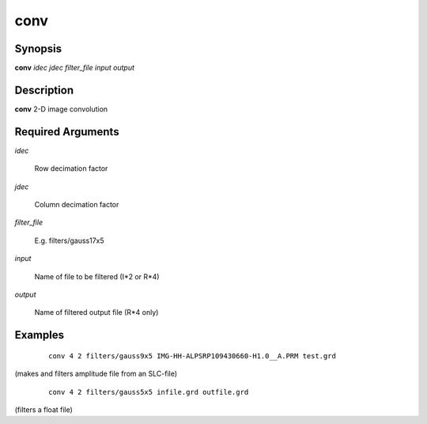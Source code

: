 .. index:: ! conv                 

****      
conv          
****      

Synopsis
--------
**conv**  *idec jdec filter_file input output*


Description
-----------
**conv** 2-D image convolution                                  

Required Arguments
------------------
    
*idec*            

	Row decimation factor 

*jdec*            

	Column decimation factor 

*filter_file*     

	E.g. filters/gauss17x5 

*input*           

	Name of file to be filtered (I*2 or R*4) 

*output*          

	Name of filtered output file (R*4 only) 

Examples
--------
 ::

    conv 4 2 filters/gauss9x5 IMG-HH-ALPSRP109430660-H1.0__A.PRM test.grd

(makes and filters amplitude file from an SLC-file)

 ::

    conv 4 2 filters/gauss5x5 infile.grd outfile.grd 

(filters a float file) 
 



